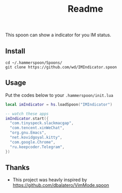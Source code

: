 #+TITLE: Readme

This spoon can show a indicator for you IM status.

#+html: <img width=500px src="https://github.com/wd/IMIndicator.spoon/blob/main/screenshots/term.jpg?raw=true" />
#+html: <img width=500px src="https://github.com/wd/IMIndicator.spoon/blob/main/screenshots/Chrome.jpg?raw=true" />

** Install

#+begin_src shell
cd ~/.hammerspoon/Spoons/
git clone https://github.com/wd/IMIndicator.spoon
#+end_src

** Usage

Put the codes below to your =.hammerspoon/init.lua=

#+begin_src lua
local imIndicator = hs.loadSpoon("IMIndicator")

-- watch these apps
imIndicator.start({
  "com.tinyspeck.slackmacgap",
  "com.tencent.xinWeChat",
  "org.gnu.Emacs",
  "net.kovidgoyal.kitty",
  "com.google.Chrome",
  "ru.keepcoder.Telegram",
})
#+end_src

** Thanks
- This project was heavly inspired by https://github.com/dbalatero/VimMode.spoon
